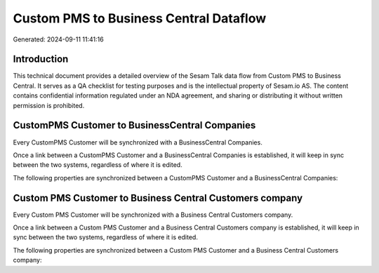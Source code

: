 =======================================
Custom PMS to Business Central Dataflow
=======================================

Generated: 2024-09-11 11:41:16

Introduction
------------

This technical document provides a detailed overview of the Sesam Talk data flow from Custom PMS to Business Central. It serves as a QA checklist for testing purposes and is the intellectual property of Sesam.io AS. The content contains confidential information regulated under an NDA agreement, and sharing or distributing it without written permission is prohibited.

CustomPMS Customer to BusinessCentral Companies
-----------------------------------------------
Every CustomPMS Customer will be synchronized with a BusinessCentral Companies.

Once a link between a CustomPMS Customer and a BusinessCentral Companies is established, it will keep in sync between the two systems, regardless of where it is edited.

The following properties are synchronized between a CustomPMS Customer and a BusinessCentral Companies:

.. list-table::
   :header-rows: 1

   * - CustomPMS Customer Property
     - BusinessCentral Companies Property
     - BusinessCentral Data Type


Custom PMS Customer to Business Central Customers company
---------------------------------------------------------
Every Custom PMS Customer will be synchronized with a Business Central Customers company.

Once a link between a Custom PMS Customer and a Business Central Customers company is established, it will keep in sync between the two systems, regardless of where it is edited.

The following properties are synchronized between a Custom PMS Customer and a Business Central Customers company:

.. list-table::
   :header-rows: 1

   * - Custom PMS Customer Property
     - Business Central Customers company Property
     - Business Central Data Type

